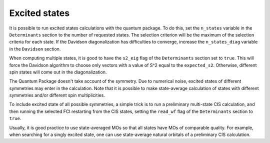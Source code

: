 Excited states
==============

.. TODO

It is possible to run excited states calculations with the quantum package.  To
do this, set the ``n_states`` variable in the ``Determinants`` section to the
number of requested states.  The selection criterion will be the maximum of the
selection criteria for each state.  If the Davidson diagonalization has
difficulties to converge, increase the ``n_states_diag`` variable in the
``Davidson`` section.

When computing multiple states, it is good to have the ``s2_eig`` flag of the
``Determinants`` section set to ``true``. This will force the Davidson algorithm to
choose only vectors with a value of S^2 equal to the ``expected_s2``.
Otherwise, different spin states will come out in the diagonalization.

The Quantum Package doesn't take account of the symmetry. Due to numerical
noise, excited states of different symmetries may enter in the calculation.
Note that it is possible to make state-average calculation of states with
different symmetries and/or different spin multiplicities.

To include excited state of  all possible symmetries, a simple trick is to
run a preliminary multi-state CIS calculation, and then running the selected
FCI restarting from the CIS states, setting the ``read_wf`` flag of the
``Determinants`` section to ``true``.

Usually, it is good practice to use state-averaged MOs so that all states have
MOs of comparable quality. For example, when searching for a singly excited
state, one can use state-average natural orbitals of a preliminary CIS
calculation.


